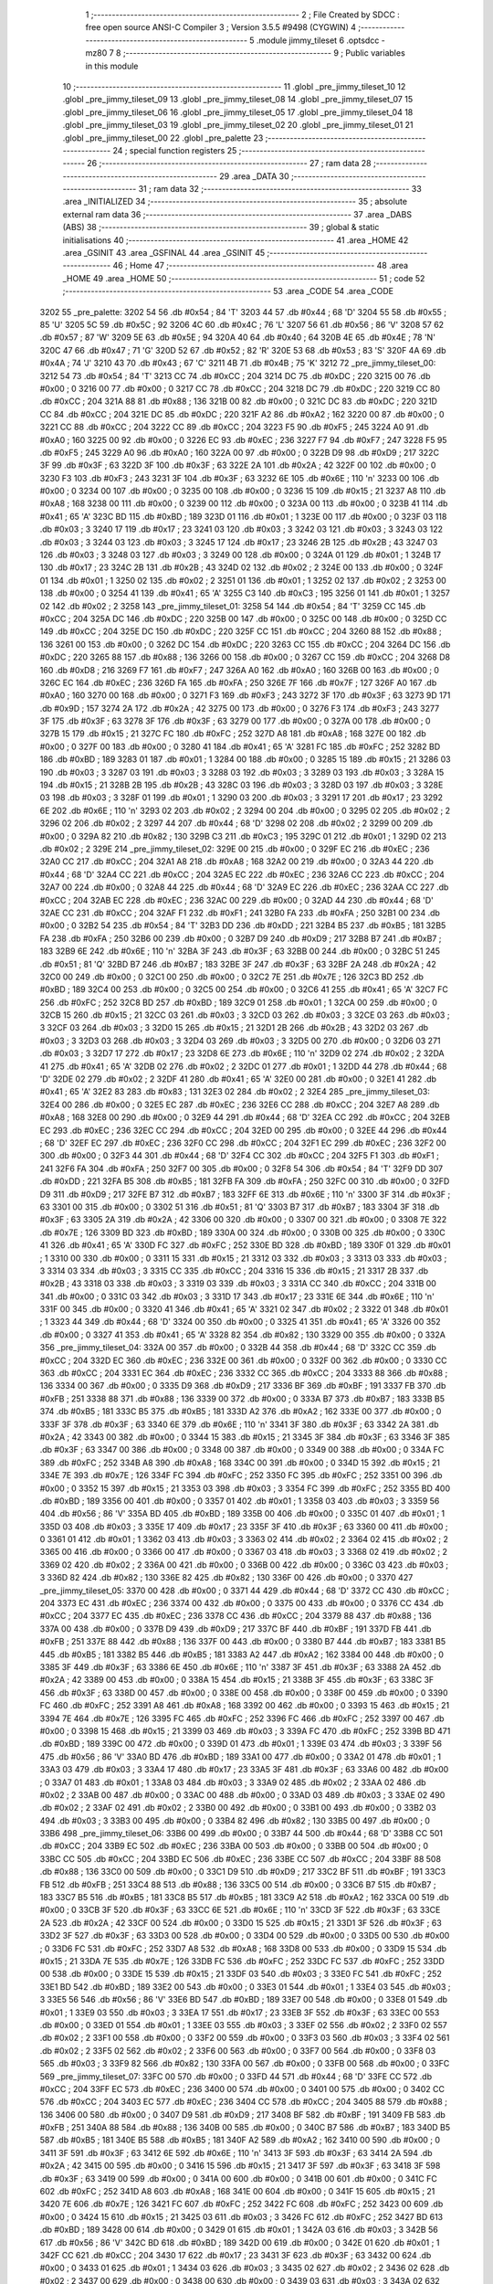                               1 ;--------------------------------------------------------
                              2 ; File Created by SDCC : free open source ANSI-C Compiler
                              3 ; Version 3.5.5 #9498 (CYGWIN)
                              4 ;--------------------------------------------------------
                              5 	.module jimmy_tileset
                              6 	.optsdcc -mz80
                              7 	
                              8 ;--------------------------------------------------------
                              9 ; Public variables in this module
                             10 ;--------------------------------------------------------
                             11 	.globl _pre_jimmy_tileset_10
                             12 	.globl _pre_jimmy_tileset_09
                             13 	.globl _pre_jimmy_tileset_08
                             14 	.globl _pre_jimmy_tileset_07
                             15 	.globl _pre_jimmy_tileset_06
                             16 	.globl _pre_jimmy_tileset_05
                             17 	.globl _pre_jimmy_tileset_04
                             18 	.globl _pre_jimmy_tileset_03
                             19 	.globl _pre_jimmy_tileset_02
                             20 	.globl _pre_jimmy_tileset_01
                             21 	.globl _pre_jimmy_tileset_00
                             22 	.globl _pre_palette
                             23 ;--------------------------------------------------------
                             24 ; special function registers
                             25 ;--------------------------------------------------------
                             26 ;--------------------------------------------------------
                             27 ; ram data
                             28 ;--------------------------------------------------------
                             29 	.area _DATA
                             30 ;--------------------------------------------------------
                             31 ; ram data
                             32 ;--------------------------------------------------------
                             33 	.area _INITIALIZED
                             34 ;--------------------------------------------------------
                             35 ; absolute external ram data
                             36 ;--------------------------------------------------------
                             37 	.area _DABS (ABS)
                             38 ;--------------------------------------------------------
                             39 ; global & static initialisations
                             40 ;--------------------------------------------------------
                             41 	.area _HOME
                             42 	.area _GSINIT
                             43 	.area _GSFINAL
                             44 	.area _GSINIT
                             45 ;--------------------------------------------------------
                             46 ; Home
                             47 ;--------------------------------------------------------
                             48 	.area _HOME
                             49 	.area _HOME
                             50 ;--------------------------------------------------------
                             51 ; code
                             52 ;--------------------------------------------------------
                             53 	.area _CODE
                             54 	.area _CODE
   3202                      55 _pre_palette:
   3202 54                   56 	.db #0x54	; 84	'T'
   3203 44                   57 	.db #0x44	; 68	'D'
   3204 55                   58 	.db #0x55	; 85	'U'
   3205 5C                   59 	.db #0x5C	; 92
   3206 4C                   60 	.db #0x4C	; 76	'L'
   3207 56                   61 	.db #0x56	; 86	'V'
   3208 57                   62 	.db #0x57	; 87	'W'
   3209 5E                   63 	.db #0x5E	; 94
   320A 40                   64 	.db #0x40	; 64
   320B 4E                   65 	.db #0x4E	; 78	'N'
   320C 47                   66 	.db #0x47	; 71	'G'
   320D 52                   67 	.db #0x52	; 82	'R'
   320E 53                   68 	.db #0x53	; 83	'S'
   320F 4A                   69 	.db #0x4A	; 74	'J'
   3210 43                   70 	.db #0x43	; 67	'C'
   3211 4B                   71 	.db #0x4B	; 75	'K'
   3212                      72 _pre_jimmy_tileset_00:
   3212 54                   73 	.db #0x54	; 84	'T'
   3213 CC                   74 	.db #0xCC	; 204
   3214 DC                   75 	.db #0xDC	; 220
   3215 00                   76 	.db #0x00	; 0
   3216 00                   77 	.db #0x00	; 0
   3217 CC                   78 	.db #0xCC	; 204
   3218 DC                   79 	.db #0xDC	; 220
   3219 CC                   80 	.db #0xCC	; 204
   321A 88                   81 	.db #0x88	; 136
   321B 00                   82 	.db #0x00	; 0
   321C DC                   83 	.db #0xDC	; 220
   321D CC                   84 	.db #0xCC	; 204
   321E DC                   85 	.db #0xDC	; 220
   321F A2                   86 	.db #0xA2	; 162
   3220 00                   87 	.db #0x00	; 0
   3221 CC                   88 	.db #0xCC	; 204
   3222 CC                   89 	.db #0xCC	; 204
   3223 F5                   90 	.db #0xF5	; 245
   3224 A0                   91 	.db #0xA0	; 160
   3225 00                   92 	.db #0x00	; 0
   3226 EC                   93 	.db #0xEC	; 236
   3227 F7                   94 	.db #0xF7	; 247
   3228 F5                   95 	.db #0xF5	; 245
   3229 A0                   96 	.db #0xA0	; 160
   322A 00                   97 	.db #0x00	; 0
   322B D9                   98 	.db #0xD9	; 217
   322C 3F                   99 	.db #0x3F	; 63
   322D 3F                  100 	.db #0x3F	; 63
   322E 2A                  101 	.db #0x2A	; 42
   322F 00                  102 	.db #0x00	; 0
   3230 F3                  103 	.db #0xF3	; 243
   3231 3F                  104 	.db #0x3F	; 63
   3232 6E                  105 	.db #0x6E	; 110	'n'
   3233 00                  106 	.db #0x00	; 0
   3234 00                  107 	.db #0x00	; 0
   3235 00                  108 	.db #0x00	; 0
   3236 15                  109 	.db #0x15	; 21
   3237 A8                  110 	.db #0xA8	; 168
   3238 00                  111 	.db #0x00	; 0
   3239 00                  112 	.db #0x00	; 0
   323A 00                  113 	.db #0x00	; 0
   323B 41                  114 	.db #0x41	; 65	'A'
   323C BD                  115 	.db #0xBD	; 189
   323D 01                  116 	.db #0x01	; 1
   323E 00                  117 	.db #0x00	; 0
   323F 03                  118 	.db #0x03	; 3
   3240 17                  119 	.db #0x17	; 23
   3241 03                  120 	.db #0x03	; 3
   3242 03                  121 	.db #0x03	; 3
   3243 03                  122 	.db #0x03	; 3
   3244 03                  123 	.db #0x03	; 3
   3245 17                  124 	.db #0x17	; 23
   3246 2B                  125 	.db #0x2B	; 43
   3247 03                  126 	.db #0x03	; 3
   3248 03                  127 	.db #0x03	; 3
   3249 00                  128 	.db #0x00	; 0
   324A 01                  129 	.db #0x01	; 1
   324B 17                  130 	.db #0x17	; 23
   324C 2B                  131 	.db #0x2B	; 43
   324D 02                  132 	.db #0x02	; 2
   324E 00                  133 	.db #0x00	; 0
   324F 01                  134 	.db #0x01	; 1
   3250 02                  135 	.db #0x02	; 2
   3251 01                  136 	.db #0x01	; 1
   3252 02                  137 	.db #0x02	; 2
   3253 00                  138 	.db #0x00	; 0
   3254 41                  139 	.db #0x41	; 65	'A'
   3255 C3                  140 	.db #0xC3	; 195
   3256 01                  141 	.db #0x01	; 1
   3257 02                  142 	.db #0x02	; 2
   3258                     143 _pre_jimmy_tileset_01:
   3258 54                  144 	.db #0x54	; 84	'T'
   3259 CC                  145 	.db #0xCC	; 204
   325A DC                  146 	.db #0xDC	; 220
   325B 00                  147 	.db #0x00	; 0
   325C 00                  148 	.db #0x00	; 0
   325D CC                  149 	.db #0xCC	; 204
   325E DC                  150 	.db #0xDC	; 220
   325F CC                  151 	.db #0xCC	; 204
   3260 88                  152 	.db #0x88	; 136
   3261 00                  153 	.db #0x00	; 0
   3262 DC                  154 	.db #0xDC	; 220
   3263 CC                  155 	.db #0xCC	; 204
   3264 DC                  156 	.db #0xDC	; 220
   3265 88                  157 	.db #0x88	; 136
   3266 00                  158 	.db #0x00	; 0
   3267 CC                  159 	.db #0xCC	; 204
   3268 D8                  160 	.db #0xD8	; 216
   3269 F7                  161 	.db #0xF7	; 247
   326A A0                  162 	.db #0xA0	; 160
   326B 00                  163 	.db #0x00	; 0
   326C EC                  164 	.db #0xEC	; 236
   326D FA                  165 	.db #0xFA	; 250
   326E 7F                  166 	.db #0x7F	; 127
   326F A0                  167 	.db #0xA0	; 160
   3270 00                  168 	.db #0x00	; 0
   3271 F3                  169 	.db #0xF3	; 243
   3272 3F                  170 	.db #0x3F	; 63
   3273 9D                  171 	.db #0x9D	; 157
   3274 2A                  172 	.db #0x2A	; 42
   3275 00                  173 	.db #0x00	; 0
   3276 F3                  174 	.db #0xF3	; 243
   3277 3F                  175 	.db #0x3F	; 63
   3278 3F                  176 	.db #0x3F	; 63
   3279 00                  177 	.db #0x00	; 0
   327A 00                  178 	.db #0x00	; 0
   327B 15                  179 	.db #0x15	; 21
   327C FC                  180 	.db #0xFC	; 252
   327D A8                  181 	.db #0xA8	; 168
   327E 00                  182 	.db #0x00	; 0
   327F 00                  183 	.db #0x00	; 0
   3280 41                  184 	.db #0x41	; 65	'A'
   3281 FC                  185 	.db #0xFC	; 252
   3282 BD                  186 	.db #0xBD	; 189
   3283 01                  187 	.db #0x01	; 1
   3284 00                  188 	.db #0x00	; 0
   3285 15                  189 	.db #0x15	; 21
   3286 03                  190 	.db #0x03	; 3
   3287 03                  191 	.db #0x03	; 3
   3288 03                  192 	.db #0x03	; 3
   3289 03                  193 	.db #0x03	; 3
   328A 15                  194 	.db #0x15	; 21
   328B 2B                  195 	.db #0x2B	; 43
   328C 03                  196 	.db #0x03	; 3
   328D 03                  197 	.db #0x03	; 3
   328E 03                  198 	.db #0x03	; 3
   328F 01                  199 	.db #0x01	; 1
   3290 03                  200 	.db #0x03	; 3
   3291 17                  201 	.db #0x17	; 23
   3292 6E                  202 	.db #0x6E	; 110	'n'
   3293 02                  203 	.db #0x02	; 2
   3294 00                  204 	.db #0x00	; 0
   3295 02                  205 	.db #0x02	; 2
   3296 02                  206 	.db #0x02	; 2
   3297 44                  207 	.db #0x44	; 68	'D'
   3298 02                  208 	.db #0x02	; 2
   3299 00                  209 	.db #0x00	; 0
   329A 82                  210 	.db #0x82	; 130
   329B C3                  211 	.db #0xC3	; 195
   329C 01                  212 	.db #0x01	; 1
   329D 02                  213 	.db #0x02	; 2
   329E                     214 _pre_jimmy_tileset_02:
   329E 00                  215 	.db #0x00	; 0
   329F EC                  216 	.db #0xEC	; 236
   32A0 CC                  217 	.db #0xCC	; 204
   32A1 A8                  218 	.db #0xA8	; 168
   32A2 00                  219 	.db #0x00	; 0
   32A3 44                  220 	.db #0x44	; 68	'D'
   32A4 CC                  221 	.db #0xCC	; 204
   32A5 EC                  222 	.db #0xEC	; 236
   32A6 CC                  223 	.db #0xCC	; 204
   32A7 00                  224 	.db #0x00	; 0
   32A8 44                  225 	.db #0x44	; 68	'D'
   32A9 EC                  226 	.db #0xEC	; 236
   32AA CC                  227 	.db #0xCC	; 204
   32AB EC                  228 	.db #0xEC	; 236
   32AC 00                  229 	.db #0x00	; 0
   32AD 44                  230 	.db #0x44	; 68	'D'
   32AE CC                  231 	.db #0xCC	; 204
   32AF F1                  232 	.db #0xF1	; 241
   32B0 FA                  233 	.db #0xFA	; 250
   32B1 00                  234 	.db #0x00	; 0
   32B2 54                  235 	.db #0x54	; 84	'T'
   32B3 DD                  236 	.db #0xDD	; 221
   32B4 B5                  237 	.db #0xB5	; 181
   32B5 FA                  238 	.db #0xFA	; 250
   32B6 00                  239 	.db #0x00	; 0
   32B7 D9                  240 	.db #0xD9	; 217
   32B8 B7                  241 	.db #0xB7	; 183
   32B9 6E                  242 	.db #0x6E	; 110	'n'
   32BA 3F                  243 	.db #0x3F	; 63
   32BB 00                  244 	.db #0x00	; 0
   32BC 51                  245 	.db #0x51	; 81	'Q'
   32BD B7                  246 	.db #0xB7	; 183
   32BE 3F                  247 	.db #0x3F	; 63
   32BF 2A                  248 	.db #0x2A	; 42
   32C0 00                  249 	.db #0x00	; 0
   32C1 00                  250 	.db #0x00	; 0
   32C2 7E                  251 	.db #0x7E	; 126
   32C3 BD                  252 	.db #0xBD	; 189
   32C4 00                  253 	.db #0x00	; 0
   32C5 00                  254 	.db #0x00	; 0
   32C6 41                  255 	.db #0x41	; 65	'A'
   32C7 FC                  256 	.db #0xFC	; 252
   32C8 BD                  257 	.db #0xBD	; 189
   32C9 01                  258 	.db #0x01	; 1
   32CA 00                  259 	.db #0x00	; 0
   32CB 15                  260 	.db #0x15	; 21
   32CC 03                  261 	.db #0x03	; 3
   32CD 03                  262 	.db #0x03	; 3
   32CE 03                  263 	.db #0x03	; 3
   32CF 03                  264 	.db #0x03	; 3
   32D0 15                  265 	.db #0x15	; 21
   32D1 2B                  266 	.db #0x2B	; 43
   32D2 03                  267 	.db #0x03	; 3
   32D3 03                  268 	.db #0x03	; 3
   32D4 03                  269 	.db #0x03	; 3
   32D5 00                  270 	.db #0x00	; 0
   32D6 03                  271 	.db #0x03	; 3
   32D7 17                  272 	.db #0x17	; 23
   32D8 6E                  273 	.db #0x6E	; 110	'n'
   32D9 02                  274 	.db #0x02	; 2
   32DA 41                  275 	.db #0x41	; 65	'A'
   32DB 02                  276 	.db #0x02	; 2
   32DC 01                  277 	.db #0x01	; 1
   32DD 44                  278 	.db #0x44	; 68	'D'
   32DE 02                  279 	.db #0x02	; 2
   32DF 41                  280 	.db #0x41	; 65	'A'
   32E0 00                  281 	.db #0x00	; 0
   32E1 41                  282 	.db #0x41	; 65	'A'
   32E2 83                  283 	.db #0x83	; 131
   32E3 02                  284 	.db #0x02	; 2
   32E4                     285 _pre_jimmy_tileset_03:
   32E4 00                  286 	.db #0x00	; 0
   32E5 EC                  287 	.db #0xEC	; 236
   32E6 CC                  288 	.db #0xCC	; 204
   32E7 A8                  289 	.db #0xA8	; 168
   32E8 00                  290 	.db #0x00	; 0
   32E9 44                  291 	.db #0x44	; 68	'D'
   32EA CC                  292 	.db #0xCC	; 204
   32EB EC                  293 	.db #0xEC	; 236
   32EC CC                  294 	.db #0xCC	; 204
   32ED 00                  295 	.db #0x00	; 0
   32EE 44                  296 	.db #0x44	; 68	'D'
   32EF EC                  297 	.db #0xEC	; 236
   32F0 CC                  298 	.db #0xCC	; 204
   32F1 EC                  299 	.db #0xEC	; 236
   32F2 00                  300 	.db #0x00	; 0
   32F3 44                  301 	.db #0x44	; 68	'D'
   32F4 CC                  302 	.db #0xCC	; 204
   32F5 F1                  303 	.db #0xF1	; 241
   32F6 FA                  304 	.db #0xFA	; 250
   32F7 00                  305 	.db #0x00	; 0
   32F8 54                  306 	.db #0x54	; 84	'T'
   32F9 DD                  307 	.db #0xDD	; 221
   32FA B5                  308 	.db #0xB5	; 181
   32FB FA                  309 	.db #0xFA	; 250
   32FC 00                  310 	.db #0x00	; 0
   32FD D9                  311 	.db #0xD9	; 217
   32FE B7                  312 	.db #0xB7	; 183
   32FF 6E                  313 	.db #0x6E	; 110	'n'
   3300 3F                  314 	.db #0x3F	; 63
   3301 00                  315 	.db #0x00	; 0
   3302 51                  316 	.db #0x51	; 81	'Q'
   3303 B7                  317 	.db #0xB7	; 183
   3304 3F                  318 	.db #0x3F	; 63
   3305 2A                  319 	.db #0x2A	; 42
   3306 00                  320 	.db #0x00	; 0
   3307 00                  321 	.db #0x00	; 0
   3308 7E                  322 	.db #0x7E	; 126
   3309 BD                  323 	.db #0xBD	; 189
   330A 00                  324 	.db #0x00	; 0
   330B 00                  325 	.db #0x00	; 0
   330C 41                  326 	.db #0x41	; 65	'A'
   330D FC                  327 	.db #0xFC	; 252
   330E BD                  328 	.db #0xBD	; 189
   330F 01                  329 	.db #0x01	; 1
   3310 00                  330 	.db #0x00	; 0
   3311 15                  331 	.db #0x15	; 21
   3312 03                  332 	.db #0x03	; 3
   3313 03                  333 	.db #0x03	; 3
   3314 03                  334 	.db #0x03	; 3
   3315 CC                  335 	.db #0xCC	; 204
   3316 15                  336 	.db #0x15	; 21
   3317 2B                  337 	.db #0x2B	; 43
   3318 03                  338 	.db #0x03	; 3
   3319 03                  339 	.db #0x03	; 3
   331A CC                  340 	.db #0xCC	; 204
   331B 00                  341 	.db #0x00	; 0
   331C 03                  342 	.db #0x03	; 3
   331D 17                  343 	.db #0x17	; 23
   331E 6E                  344 	.db #0x6E	; 110	'n'
   331F 00                  345 	.db #0x00	; 0
   3320 41                  346 	.db #0x41	; 65	'A'
   3321 02                  347 	.db #0x02	; 2
   3322 01                  348 	.db #0x01	; 1
   3323 44                  349 	.db #0x44	; 68	'D'
   3324 00                  350 	.db #0x00	; 0
   3325 41                  351 	.db #0x41	; 65	'A'
   3326 00                  352 	.db #0x00	; 0
   3327 41                  353 	.db #0x41	; 65	'A'
   3328 82                  354 	.db #0x82	; 130
   3329 00                  355 	.db #0x00	; 0
   332A                     356 _pre_jimmy_tileset_04:
   332A 00                  357 	.db #0x00	; 0
   332B 44                  358 	.db #0x44	; 68	'D'
   332C CC                  359 	.db #0xCC	; 204
   332D EC                  360 	.db #0xEC	; 236
   332E 00                  361 	.db #0x00	; 0
   332F 00                  362 	.db #0x00	; 0
   3330 CC                  363 	.db #0xCC	; 204
   3331 EC                  364 	.db #0xEC	; 236
   3332 CC                  365 	.db #0xCC	; 204
   3333 88                  366 	.db #0x88	; 136
   3334 00                  367 	.db #0x00	; 0
   3335 D9                  368 	.db #0xD9	; 217
   3336 BF                  369 	.db #0xBF	; 191
   3337 FB                  370 	.db #0xFB	; 251
   3338 88                  371 	.db #0x88	; 136
   3339 00                  372 	.db #0x00	; 0
   333A B7                  373 	.db #0xB7	; 183
   333B B5                  374 	.db #0xB5	; 181
   333C B5                  375 	.db #0xB5	; 181
   333D A2                  376 	.db #0xA2	; 162
   333E 00                  377 	.db #0x00	; 0
   333F 3F                  378 	.db #0x3F	; 63
   3340 6E                  379 	.db #0x6E	; 110	'n'
   3341 3F                  380 	.db #0x3F	; 63
   3342 2A                  381 	.db #0x2A	; 42
   3343 00                  382 	.db #0x00	; 0
   3344 15                  383 	.db #0x15	; 21
   3345 3F                  384 	.db #0x3F	; 63
   3346 3F                  385 	.db #0x3F	; 63
   3347 00                  386 	.db #0x00	; 0
   3348 00                  387 	.db #0x00	; 0
   3349 00                  388 	.db #0x00	; 0
   334A FC                  389 	.db #0xFC	; 252
   334B A8                  390 	.db #0xA8	; 168
   334C 00                  391 	.db #0x00	; 0
   334D 15                  392 	.db #0x15	; 21
   334E 7E                  393 	.db #0x7E	; 126
   334F FC                  394 	.db #0xFC	; 252
   3350 FC                  395 	.db #0xFC	; 252
   3351 00                  396 	.db #0x00	; 0
   3352 15                  397 	.db #0x15	; 21
   3353 03                  398 	.db #0x03	; 3
   3354 FC                  399 	.db #0xFC	; 252
   3355 BD                  400 	.db #0xBD	; 189
   3356 00                  401 	.db #0x00	; 0
   3357 01                  402 	.db #0x01	; 1
   3358 03                  403 	.db #0x03	; 3
   3359 56                  404 	.db #0x56	; 86	'V'
   335A BD                  405 	.db #0xBD	; 189
   335B 00                  406 	.db #0x00	; 0
   335C 01                  407 	.db #0x01	; 1
   335D 03                  408 	.db #0x03	; 3
   335E 17                  409 	.db #0x17	; 23
   335F 3F                  410 	.db #0x3F	; 63
   3360 00                  411 	.db #0x00	; 0
   3361 01                  412 	.db #0x01	; 1
   3362 03                  413 	.db #0x03	; 3
   3363 02                  414 	.db #0x02	; 2
   3364 02                  415 	.db #0x02	; 2
   3365 00                  416 	.db #0x00	; 0
   3366 00                  417 	.db #0x00	; 0
   3367 03                  418 	.db #0x03	; 3
   3368 02                  419 	.db #0x02	; 2
   3369 02                  420 	.db #0x02	; 2
   336A 00                  421 	.db #0x00	; 0
   336B 00                  422 	.db #0x00	; 0
   336C 03                  423 	.db #0x03	; 3
   336D 82                  424 	.db #0x82	; 130
   336E 82                  425 	.db #0x82	; 130
   336F 00                  426 	.db #0x00	; 0
   3370                     427 _pre_jimmy_tileset_05:
   3370 00                  428 	.db #0x00	; 0
   3371 44                  429 	.db #0x44	; 68	'D'
   3372 CC                  430 	.db #0xCC	; 204
   3373 EC                  431 	.db #0xEC	; 236
   3374 00                  432 	.db #0x00	; 0
   3375 00                  433 	.db #0x00	; 0
   3376 CC                  434 	.db #0xCC	; 204
   3377 EC                  435 	.db #0xEC	; 236
   3378 CC                  436 	.db #0xCC	; 204
   3379 88                  437 	.db #0x88	; 136
   337A 00                  438 	.db #0x00	; 0
   337B D9                  439 	.db #0xD9	; 217
   337C BF                  440 	.db #0xBF	; 191
   337D FB                  441 	.db #0xFB	; 251
   337E 88                  442 	.db #0x88	; 136
   337F 00                  443 	.db #0x00	; 0
   3380 B7                  444 	.db #0xB7	; 183
   3381 B5                  445 	.db #0xB5	; 181
   3382 B5                  446 	.db #0xB5	; 181
   3383 A2                  447 	.db #0xA2	; 162
   3384 00                  448 	.db #0x00	; 0
   3385 3F                  449 	.db #0x3F	; 63
   3386 6E                  450 	.db #0x6E	; 110	'n'
   3387 3F                  451 	.db #0x3F	; 63
   3388 2A                  452 	.db #0x2A	; 42
   3389 00                  453 	.db #0x00	; 0
   338A 15                  454 	.db #0x15	; 21
   338B 3F                  455 	.db #0x3F	; 63
   338C 3F                  456 	.db #0x3F	; 63
   338D 00                  457 	.db #0x00	; 0
   338E 00                  458 	.db #0x00	; 0
   338F 00                  459 	.db #0x00	; 0
   3390 FC                  460 	.db #0xFC	; 252
   3391 A8                  461 	.db #0xA8	; 168
   3392 00                  462 	.db #0x00	; 0
   3393 15                  463 	.db #0x15	; 21
   3394 7E                  464 	.db #0x7E	; 126
   3395 FC                  465 	.db #0xFC	; 252
   3396 FC                  466 	.db #0xFC	; 252
   3397 00                  467 	.db #0x00	; 0
   3398 15                  468 	.db #0x15	; 21
   3399 03                  469 	.db #0x03	; 3
   339A FC                  470 	.db #0xFC	; 252
   339B BD                  471 	.db #0xBD	; 189
   339C 00                  472 	.db #0x00	; 0
   339D 01                  473 	.db #0x01	; 1
   339E 03                  474 	.db #0x03	; 3
   339F 56                  475 	.db #0x56	; 86	'V'
   33A0 BD                  476 	.db #0xBD	; 189
   33A1 00                  477 	.db #0x00	; 0
   33A2 01                  478 	.db #0x01	; 1
   33A3 03                  479 	.db #0x03	; 3
   33A4 17                  480 	.db #0x17	; 23
   33A5 3F                  481 	.db #0x3F	; 63
   33A6 00                  482 	.db #0x00	; 0
   33A7 01                  483 	.db #0x01	; 1
   33A8 03                  484 	.db #0x03	; 3
   33A9 02                  485 	.db #0x02	; 2
   33AA 02                  486 	.db #0x02	; 2
   33AB 00                  487 	.db #0x00	; 0
   33AC 00                  488 	.db #0x00	; 0
   33AD 03                  489 	.db #0x03	; 3
   33AE 02                  490 	.db #0x02	; 2
   33AF 02                  491 	.db #0x02	; 2
   33B0 00                  492 	.db #0x00	; 0
   33B1 00                  493 	.db #0x00	; 0
   33B2 03                  494 	.db #0x03	; 3
   33B3 00                  495 	.db #0x00	; 0
   33B4 82                  496 	.db #0x82	; 130
   33B5 00                  497 	.db #0x00	; 0
   33B6                     498 _pre_jimmy_tileset_06:
   33B6 00                  499 	.db #0x00	; 0
   33B7 44                  500 	.db #0x44	; 68	'D'
   33B8 CC                  501 	.db #0xCC	; 204
   33B9 EC                  502 	.db #0xEC	; 236
   33BA 00                  503 	.db #0x00	; 0
   33BB 00                  504 	.db #0x00	; 0
   33BC CC                  505 	.db #0xCC	; 204
   33BD EC                  506 	.db #0xEC	; 236
   33BE CC                  507 	.db #0xCC	; 204
   33BF 88                  508 	.db #0x88	; 136
   33C0 00                  509 	.db #0x00	; 0
   33C1 D9                  510 	.db #0xD9	; 217
   33C2 BF                  511 	.db #0xBF	; 191
   33C3 FB                  512 	.db #0xFB	; 251
   33C4 88                  513 	.db #0x88	; 136
   33C5 00                  514 	.db #0x00	; 0
   33C6 B7                  515 	.db #0xB7	; 183
   33C7 B5                  516 	.db #0xB5	; 181
   33C8 B5                  517 	.db #0xB5	; 181
   33C9 A2                  518 	.db #0xA2	; 162
   33CA 00                  519 	.db #0x00	; 0
   33CB 3F                  520 	.db #0x3F	; 63
   33CC 6E                  521 	.db #0x6E	; 110	'n'
   33CD 3F                  522 	.db #0x3F	; 63
   33CE 2A                  523 	.db #0x2A	; 42
   33CF 00                  524 	.db #0x00	; 0
   33D0 15                  525 	.db #0x15	; 21
   33D1 3F                  526 	.db #0x3F	; 63
   33D2 3F                  527 	.db #0x3F	; 63
   33D3 00                  528 	.db #0x00	; 0
   33D4 00                  529 	.db #0x00	; 0
   33D5 00                  530 	.db #0x00	; 0
   33D6 FC                  531 	.db #0xFC	; 252
   33D7 A8                  532 	.db #0xA8	; 168
   33D8 00                  533 	.db #0x00	; 0
   33D9 15                  534 	.db #0x15	; 21
   33DA 7E                  535 	.db #0x7E	; 126
   33DB FC                  536 	.db #0xFC	; 252
   33DC FC                  537 	.db #0xFC	; 252
   33DD 00                  538 	.db #0x00	; 0
   33DE 15                  539 	.db #0x15	; 21
   33DF 03                  540 	.db #0x03	; 3
   33E0 FC                  541 	.db #0xFC	; 252
   33E1 BD                  542 	.db #0xBD	; 189
   33E2 00                  543 	.db #0x00	; 0
   33E3 01                  544 	.db #0x01	; 1
   33E4 03                  545 	.db #0x03	; 3
   33E5 56                  546 	.db #0x56	; 86	'V'
   33E6 BD                  547 	.db #0xBD	; 189
   33E7 00                  548 	.db #0x00	; 0
   33E8 01                  549 	.db #0x01	; 1
   33E9 03                  550 	.db #0x03	; 3
   33EA 17                  551 	.db #0x17	; 23
   33EB 3F                  552 	.db #0x3F	; 63
   33EC 00                  553 	.db #0x00	; 0
   33ED 01                  554 	.db #0x01	; 1
   33EE 03                  555 	.db #0x03	; 3
   33EF 02                  556 	.db #0x02	; 2
   33F0 02                  557 	.db #0x02	; 2
   33F1 00                  558 	.db #0x00	; 0
   33F2 00                  559 	.db #0x00	; 0
   33F3 03                  560 	.db #0x03	; 3
   33F4 02                  561 	.db #0x02	; 2
   33F5 02                  562 	.db #0x02	; 2
   33F6 00                  563 	.db #0x00	; 0
   33F7 00                  564 	.db #0x00	; 0
   33F8 03                  565 	.db #0x03	; 3
   33F9 82                  566 	.db #0x82	; 130
   33FA 00                  567 	.db #0x00	; 0
   33FB 00                  568 	.db #0x00	; 0
   33FC                     569 _pre_jimmy_tileset_07:
   33FC 00                  570 	.db #0x00	; 0
   33FD 44                  571 	.db #0x44	; 68	'D'
   33FE CC                  572 	.db #0xCC	; 204
   33FF EC                  573 	.db #0xEC	; 236
   3400 00                  574 	.db #0x00	; 0
   3401 00                  575 	.db #0x00	; 0
   3402 CC                  576 	.db #0xCC	; 204
   3403 EC                  577 	.db #0xEC	; 236
   3404 CC                  578 	.db #0xCC	; 204
   3405 88                  579 	.db #0x88	; 136
   3406 00                  580 	.db #0x00	; 0
   3407 D9                  581 	.db #0xD9	; 217
   3408 BF                  582 	.db #0xBF	; 191
   3409 FB                  583 	.db #0xFB	; 251
   340A 88                  584 	.db #0x88	; 136
   340B 00                  585 	.db #0x00	; 0
   340C B7                  586 	.db #0xB7	; 183
   340D B5                  587 	.db #0xB5	; 181
   340E B5                  588 	.db #0xB5	; 181
   340F A2                  589 	.db #0xA2	; 162
   3410 00                  590 	.db #0x00	; 0
   3411 3F                  591 	.db #0x3F	; 63
   3412 6E                  592 	.db #0x6E	; 110	'n'
   3413 3F                  593 	.db #0x3F	; 63
   3414 2A                  594 	.db #0x2A	; 42
   3415 00                  595 	.db #0x00	; 0
   3416 15                  596 	.db #0x15	; 21
   3417 3F                  597 	.db #0x3F	; 63
   3418 3F                  598 	.db #0x3F	; 63
   3419 00                  599 	.db #0x00	; 0
   341A 00                  600 	.db #0x00	; 0
   341B 00                  601 	.db #0x00	; 0
   341C FC                  602 	.db #0xFC	; 252
   341D A8                  603 	.db #0xA8	; 168
   341E 00                  604 	.db #0x00	; 0
   341F 15                  605 	.db #0x15	; 21
   3420 7E                  606 	.db #0x7E	; 126
   3421 FC                  607 	.db #0xFC	; 252
   3422 FC                  608 	.db #0xFC	; 252
   3423 00                  609 	.db #0x00	; 0
   3424 15                  610 	.db #0x15	; 21
   3425 03                  611 	.db #0x03	; 3
   3426 FC                  612 	.db #0xFC	; 252
   3427 BD                  613 	.db #0xBD	; 189
   3428 00                  614 	.db #0x00	; 0
   3429 01                  615 	.db #0x01	; 1
   342A 03                  616 	.db #0x03	; 3
   342B 56                  617 	.db #0x56	; 86	'V'
   342C BD                  618 	.db #0xBD	; 189
   342D 00                  619 	.db #0x00	; 0
   342E 01                  620 	.db #0x01	; 1
   342F CC                  621 	.db #0xCC	; 204
   3430 17                  622 	.db #0x17	; 23
   3431 3F                  623 	.db #0x3F	; 63
   3432 00                  624 	.db #0x00	; 0
   3433 01                  625 	.db #0x01	; 1
   3434 03                  626 	.db #0x03	; 3
   3435 02                  627 	.db #0x02	; 2
   3436 02                  628 	.db #0x02	; 2
   3437 00                  629 	.db #0x00	; 0
   3438 00                  630 	.db #0x00	; 0
   3439 03                  631 	.db #0x03	; 3
   343A 02                  632 	.db #0x02	; 2
   343B 02                  633 	.db #0x02	; 2
   343C 00                  634 	.db #0x00	; 0
   343D 00                  635 	.db #0x00	; 0
   343E 03                  636 	.db #0x03	; 3
   343F 82                  637 	.db #0x82	; 130
   3440 82                  638 	.db #0x82	; 130
   3441 00                  639 	.db #0x00	; 0
   3442                     640 _pre_jimmy_tileset_08:
   3442 00                  641 	.db #0x00	; 0
   3443 44                  642 	.db #0x44	; 68	'D'
   3444 CC                  643 	.db #0xCC	; 204
   3445 EC                  644 	.db #0xEC	; 236
   3446 00                  645 	.db #0x00	; 0
   3447 00                  646 	.db #0x00	; 0
   3448 CC                  647 	.db #0xCC	; 204
   3449 EC                  648 	.db #0xEC	; 236
   344A CC                  649 	.db #0xCC	; 204
   344B 88                  650 	.db #0x88	; 136
   344C 00                  651 	.db #0x00	; 0
   344D EC                  652 	.db #0xEC	; 236
   344E CC                  653 	.db #0xCC	; 204
   344F DC                  654 	.db #0xDC	; 220
   3450 88                  655 	.db #0x88	; 136
   3451 00                  656 	.db #0x00	; 0
   3452 E6                  657 	.db #0xE6	; 230
   3453 DC                  658 	.db #0xDC	; 220
   3454 CC                  659 	.db #0xCC	; 204
   3455 A2                  660 	.db #0xA2	; 162
   3456 00                  661 	.db #0x00	; 0
   3457 F3                  662 	.db #0xF3	; 243
   3458 CC                  663 	.db #0xCC	; 204
   3459 D9                  664 	.db #0xD9	; 217
   345A A2                  665 	.db #0xA2	; 162
   345B 00                  666 	.db #0x00	; 0
   345C 44                  667 	.db #0x44	; 68	'D'
   345D F3                  668 	.db #0xF3	; 243
   345E E6                  669 	.db #0xE6	; 230
   345F 00                  670 	.db #0x00	; 0
   3460 00                  671 	.db #0x00	; 0
   3461 00                  672 	.db #0x00	; 0
   3462 FC                  673 	.db #0xFC	; 252
   3463 A8                  674 	.db #0xA8	; 168
   3464 00                  675 	.db #0x00	; 0
   3465 15                  676 	.db #0x15	; 21
   3466 7E                  677 	.db #0x7E	; 126
   3467 FC                  678 	.db #0xFC	; 252
   3468 FC                  679 	.db #0xFC	; 252
   3469 00                  680 	.db #0x00	; 0
   346A 15                  681 	.db #0x15	; 21
   346B 03                  682 	.db #0x03	; 3
   346C FC                  683 	.db #0xFC	; 252
   346D BD                  684 	.db #0xBD	; 189
   346E 00                  685 	.db #0x00	; 0
   346F 01                  686 	.db #0x01	; 1
   3470 03                  687 	.db #0x03	; 3
   3471 FC                  688 	.db #0xFC	; 252
   3472 BD                  689 	.db #0xBD	; 189
   3473 00                  690 	.db #0x00	; 0
   3474 01                  691 	.db #0x01	; 1
   3475 03                  692 	.db #0x03	; 3
   3476 FC                  693 	.db #0xFC	; 252
   3477 BD                  694 	.db #0xBD	; 189
   3478 00                  695 	.db #0x00	; 0
   3479 01                  696 	.db #0x01	; 1
   347A 03                  697 	.db #0x03	; 3
   347B 02                  698 	.db #0x02	; 2
   347C 02                  699 	.db #0x02	; 2
   347D 00                  700 	.db #0x00	; 0
   347E 00                  701 	.db #0x00	; 0
   347F 03                  702 	.db #0x03	; 3
   3480 02                  703 	.db #0x02	; 2
   3481 02                  704 	.db #0x02	; 2
   3482 00                  705 	.db #0x00	; 0
   3483 00                  706 	.db #0x00	; 0
   3484 03                  707 	.db #0x03	; 3
   3485 82                  708 	.db #0x82	; 130
   3486 82                  709 	.db #0x82	; 130
   3487 00                  710 	.db #0x00	; 0
   3488                     711 _pre_jimmy_tileset_09:
   3488 00                  712 	.db #0x00	; 0
   3489 44                  713 	.db #0x44	; 68	'D'
   348A CC                  714 	.db #0xCC	; 204
   348B EC                  715 	.db #0xEC	; 236
   348C 00                  716 	.db #0x00	; 0
   348D 00                  717 	.db #0x00	; 0
   348E CC                  718 	.db #0xCC	; 204
   348F EC                  719 	.db #0xEC	; 236
   3490 CC                  720 	.db #0xCC	; 204
   3491 88                  721 	.db #0x88	; 136
   3492 00                  722 	.db #0x00	; 0
   3493 EC                  723 	.db #0xEC	; 236
   3494 CC                  724 	.db #0xCC	; 204
   3495 DC                  725 	.db #0xDC	; 220
   3496 88                  726 	.db #0x88	; 136
   3497 00                  727 	.db #0x00	; 0
   3498 E6                  728 	.db #0xE6	; 230
   3499 DC                  729 	.db #0xDC	; 220
   349A CC                  730 	.db #0xCC	; 204
   349B A2                  731 	.db #0xA2	; 162
   349C 00                  732 	.db #0x00	; 0
   349D F3                  733 	.db #0xF3	; 243
   349E CC                  734 	.db #0xCC	; 204
   349F D9                  735 	.db #0xD9	; 217
   34A0 A2                  736 	.db #0xA2	; 162
   34A1 00                  737 	.db #0x00	; 0
   34A2 44                  738 	.db #0x44	; 68	'D'
   34A3 F3                  739 	.db #0xF3	; 243
   34A4 E6                  740 	.db #0xE6	; 230
   34A5 00                  741 	.db #0x00	; 0
   34A6 00                  742 	.db #0x00	; 0
   34A7 00                  743 	.db #0x00	; 0
   34A8 FC                  744 	.db #0xFC	; 252
   34A9 A8                  745 	.db #0xA8	; 168
   34AA 00                  746 	.db #0x00	; 0
   34AB 15                  747 	.db #0x15	; 21
   34AC 7E                  748 	.db #0x7E	; 126
   34AD FC                  749 	.db #0xFC	; 252
   34AE FC                  750 	.db #0xFC	; 252
   34AF 00                  751 	.db #0x00	; 0
   34B0 15                  752 	.db #0x15	; 21
   34B1 03                  753 	.db #0x03	; 3
   34B2 FC                  754 	.db #0xFC	; 252
   34B3 BD                  755 	.db #0xBD	; 189
   34B4 00                  756 	.db #0x00	; 0
   34B5 01                  757 	.db #0x01	; 1
   34B6 03                  758 	.db #0x03	; 3
   34B7 FC                  759 	.db #0xFC	; 252
   34B8 BD                  760 	.db #0xBD	; 189
   34B9 00                  761 	.db #0x00	; 0
   34BA 01                  762 	.db #0x01	; 1
   34BB 03                  763 	.db #0x03	; 3
   34BC FC                  764 	.db #0xFC	; 252
   34BD BD                  765 	.db #0xBD	; 189
   34BE 00                  766 	.db #0x00	; 0
   34BF 01                  767 	.db #0x01	; 1
   34C0 03                  768 	.db #0x03	; 3
   34C1 02                  769 	.db #0x02	; 2
   34C2 02                  770 	.db #0x02	; 2
   34C3 00                  771 	.db #0x00	; 0
   34C4 00                  772 	.db #0x00	; 0
   34C5 03                  773 	.db #0x03	; 3
   34C6 02                  774 	.db #0x02	; 2
   34C7 82                  775 	.db #0x82	; 130
   34C8 00                  776 	.db #0x00	; 0
   34C9 00                  777 	.db #0x00	; 0
   34CA 03                  778 	.db #0x03	; 3
   34CB 00                  779 	.db #0x00	; 0
   34CC 82                  780 	.db #0x82	; 130
   34CD 00                  781 	.db #0x00	; 0
   34CE                     782 _pre_jimmy_tileset_10:
   34CE 00                  783 	.db #0x00	; 0
   34CF 44                  784 	.db #0x44	; 68	'D'
   34D0 CC                  785 	.db #0xCC	; 204
   34D1 EC                  786 	.db #0xEC	; 236
   34D2 00                  787 	.db #0x00	; 0
   34D3 00                  788 	.db #0x00	; 0
   34D4 CC                  789 	.db #0xCC	; 204
   34D5 EC                  790 	.db #0xEC	; 236
   34D6 CC                  791 	.db #0xCC	; 204
   34D7 88                  792 	.db #0x88	; 136
   34D8 00                  793 	.db #0x00	; 0
   34D9 EC                  794 	.db #0xEC	; 236
   34DA CC                  795 	.db #0xCC	; 204
   34DB DC                  796 	.db #0xDC	; 220
   34DC 88                  797 	.db #0x88	; 136
   34DD 00                  798 	.db #0x00	; 0
   34DE E6                  799 	.db #0xE6	; 230
   34DF DC                  800 	.db #0xDC	; 220
   34E0 CC                  801 	.db #0xCC	; 204
   34E1 A2                  802 	.db #0xA2	; 162
   34E2 00                  803 	.db #0x00	; 0
   34E3 F3                  804 	.db #0xF3	; 243
   34E4 CC                  805 	.db #0xCC	; 204
   34E5 D9                  806 	.db #0xD9	; 217
   34E6 A2                  807 	.db #0xA2	; 162
   34E7 00                  808 	.db #0x00	; 0
   34E8 44                  809 	.db #0x44	; 68	'D'
   34E9 F3                  810 	.db #0xF3	; 243
   34EA E6                  811 	.db #0xE6	; 230
   34EB 00                  812 	.db #0x00	; 0
   34EC 00                  813 	.db #0x00	; 0
   34ED 00                  814 	.db #0x00	; 0
   34EE FC                  815 	.db #0xFC	; 252
   34EF A8                  816 	.db #0xA8	; 168
   34F0 00                  817 	.db #0x00	; 0
   34F1 15                  818 	.db #0x15	; 21
   34F2 7E                  819 	.db #0x7E	; 126
   34F3 FC                  820 	.db #0xFC	; 252
   34F4 FC                  821 	.db #0xFC	; 252
   34F5 00                  822 	.db #0x00	; 0
   34F6 15                  823 	.db #0x15	; 21
   34F7 03                  824 	.db #0x03	; 3
   34F8 FC                  825 	.db #0xFC	; 252
   34F9 BD                  826 	.db #0xBD	; 189
   34FA 00                  827 	.db #0x00	; 0
   34FB 01                  828 	.db #0x01	; 1
   34FC 03                  829 	.db #0x03	; 3
   34FD FC                  830 	.db #0xFC	; 252
   34FE BD                  831 	.db #0xBD	; 189
   34FF 00                  832 	.db #0x00	; 0
   3500 01                  833 	.db #0x01	; 1
   3501 03                  834 	.db #0x03	; 3
   3502 FC                  835 	.db #0xFC	; 252
   3503 BD                  836 	.db #0xBD	; 189
   3504 00                  837 	.db #0x00	; 0
   3505 01                  838 	.db #0x01	; 1
   3506 03                  839 	.db #0x03	; 3
   3507 02                  840 	.db #0x02	; 2
   3508 02                  841 	.db #0x02	; 2
   3509 00                  842 	.db #0x00	; 0
   350A 00                  843 	.db #0x00	; 0
   350B 03                  844 	.db #0x03	; 3
   350C 02                  845 	.db #0x02	; 2
   350D 02                  846 	.db #0x02	; 2
   350E 00                  847 	.db #0x00	; 0
   350F 00                  848 	.db #0x00	; 0
   3510 03                  849 	.db #0x03	; 3
   3511 82                  850 	.db #0x82	; 130
   3512 00                  851 	.db #0x00	; 0
   3513 00                  852 	.db #0x00	; 0
                            853 	.area _INITIALIZER
                            854 	.area _CABS (ABS)
